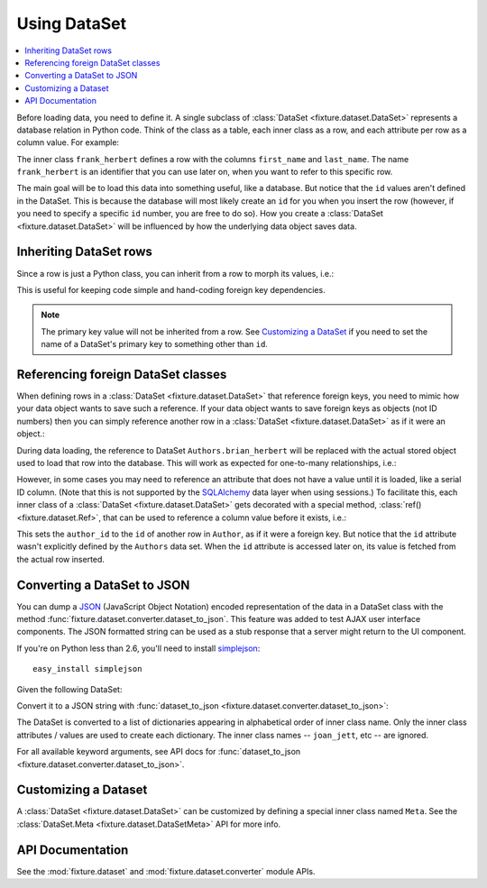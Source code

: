 
.. _using-dataset:

-------------
Using DataSet
-------------

.. contents:: :local:

Before loading data, you need to define it. A single subclass of
:class:`DataSet <fixture.dataset.DataSet>` represents a database relation in Python code. Think of the class as a
table, each inner class as a row, and each attribute per row as a column value.
For example:

.. doctest::

    >>> from fixture import DataSet
    >>> class Authors(DataSet):
    ...     class frank_herbert:
    ...         first_name = "Frank"
    ...         last_name = "Herbert"

The inner class ``frank_herbert`` defines a row with the columns ``first_name``
and ``last_name``. The name ``frank_herbert`` is an identifier that you can use
later on, when you want to refer to this specific row.

The main goal will be to load this data into something useful, like a database.
But notice that the ``id`` values aren't defined in the DataSet. This is because
the database will most likely create an ``id`` for you when you insert the row 
(however, if you need to specify a specific ``id`` number, you are free to do 
so).  How you create a :class:`DataSet <fixture.dataset.DataSet>` will be influenced by how the underlying data object saves data.

Inheriting DataSet rows
~~~~~~~~~~~~~~~~~~~~~~~

Since a row is just a Python class, you can inherit from a row to morph its values, i.e.:

.. doctest::

    >>> class Authors(DataSet):
    ...     class frank_herbert:
    ...         first_name = "Frank"
    ...         last_name = "Herbert"
    ...     class brian_herbert(frank_herbert):
    ...         first_name = "Brian"

This is useful for keeping code simple and hand-coding foreign key dependencies.

.. note::
    The primary key value will not be inherited from a row.  See 
    `Customizing a DataSet`_ if you need to set the name of a DataSet's primary 
    key to something other than ``id``.

Referencing foreign DataSet classes
~~~~~~~~~~~~~~~~~~~~~~~~~~~~~~~~~~~

When defining rows in a :class:`DataSet <fixture.dataset.DataSet>` that reference foreign keys, you need to mimic how your data object wants to save such a reference.  If your data object wants to save foreign keys as objects (not ID numbers) then you can simply reference another row in a :class:`DataSet <fixture.dataset.DataSet>` as if it were an object.:

.. doctest::

    >>> class Books(DataSet):
    ...     class dune:
    ...         title = "Dune"
    ...         author = Authors.frank_herbert
    ...     class sudanna:
    ...         title = "Sudanna Sudanna"
    ...         author = Authors.brian_herbert

During data loading, the reference to DataSet ``Authors.brian_herbert`` will be replaced with the actual stored object used to load that row into the database.  This will work as expected for one-to-many relationships, i.e.:

.. doctest::

    >>> class Books(DataSet):
    ...     class two_worlds:
    ...         title = "Man of Two Worlds"
    ...         authors = [Authors.frank_herbert, Authors.brian_herbert]

However, in some cases you may need to reference an attribute that does not have a value until it is loaded, like a serial ID column.  (Note that this is not supported by the `SQLAlchemy`_ data layer when using sessions.)  To facilitate this, each inner class of a :class:`DataSet <fixture.dataset.DataSet>` gets decorated with a special method, :class:`ref() <fixture.dataset.Ref>`,
that can be used to reference a column value before it exists, i.e.:

.. doctest::

    >>> class Books(DataSet):
    ...     class dune:
    ...         title = "Dune"
    ...         author_id = Authors.frank_herbert.ref('id')
    ...     class sudanna:
    ...         title = "Sudanna Sudanna"
    ...         author_id = Authors.brian_herbert.ref('id')

.. _SQLAlchemy: http://www.sqlalchemy.org/

This sets the ``author_id`` to the ``id`` of another row in ``Author``, as if it
were a foreign key. But notice that the ``id`` attribute wasn't explicitly
defined by the ``Authors`` data set. When the ``id`` attribute is accessed later
on, its value is fetched from the actual row inserted.

.. _using-dataset-to-json:

Converting a DataSet to JSON
~~~~~~~~~~~~~~~~~~~~~~~~~~~~

You can dump a `JSON <http://www.json.org/>`_ (JavaScript Object Notation) encoded representation of the data in a DataSet class with the method :func:`fixture.dataset.converter.dataset_to_json`.  This feature was added to test AJAX user interface components.  The JSON formatted string can be used as a stub response that a server might return to the UI component.

If you're on Python less than 2.6, you'll need to install `simplejson <http://code.google.com/p/simplejson>`_::
    
    easy_install simplejson

Given the following DataSet:

.. doctest::

    >>> from fixture import DataSet
    >>> class ArtistData(DataSet):
    ...     class joan_jett:
    ...         name = "Joan Jett and the Black Hearts"
    ...     class ramones:
    ...         name = "The Ramones"
    ... 

Convert it to a JSON string with :func:`dataset_to_json <fixture.dataset.converter.dataset_to_json>`:

.. doctest::
    
    >>> from fixture.dataset.converter import dataset_to_json
    >>> dataset_to_json(ArtistData)
    '[{"name": "Joan Jett and the Black Hearts"}, {"name": "The Ramones"}]'

The DataSet is converted to a list of dictionaries appearing in 
alphabetical order of inner class name.  Only the inner class 
attributes / values are used to create each dictionary.  
The inner class names -- ``joan_jett``, etc -- are ignored.

For all available keyword arguments, see API docs for :func:`dataset_to_json <fixture.dataset.converter.dataset_to_json>`.

Customizing a Dataset
~~~~~~~~~~~~~~~~~~~~~

A :class:`DataSet <fixture.dataset.DataSet>` can be customized by defining a special inner class named ``Meta``.
See the :class:`DataSet.Meta <fixture.dataset.DataSetMeta>` API for more info.

API Documentation
~~~~~~~~~~~~~~~~~

See the :mod:`fixture.dataset` and :mod:`fixture.dataset.converter` module APIs.

